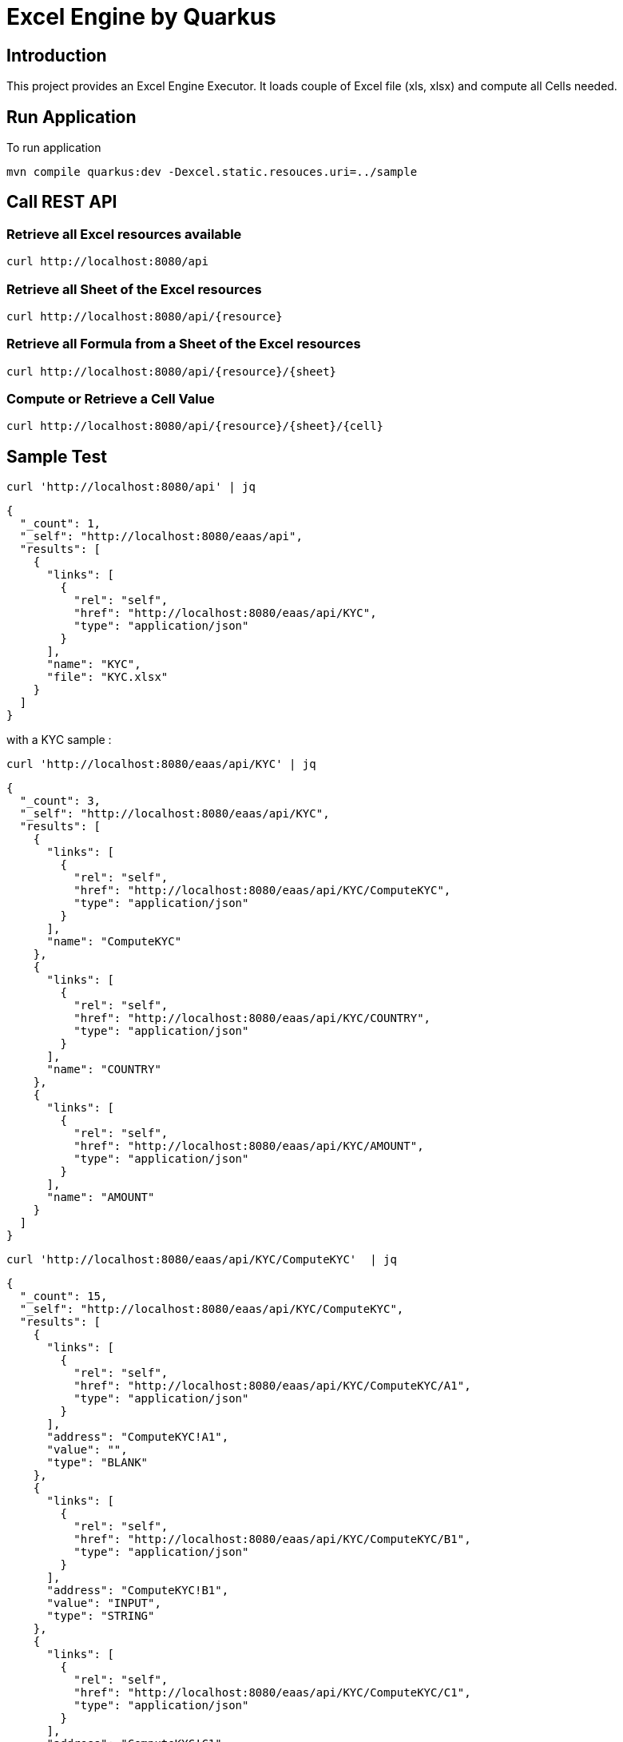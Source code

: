 = Excel Engine by Quarkus

== Introduction

This project provides an Excel Engine Executor. It loads couple of Excel file (xls, xlsx) and compute all Cells needed.



== Run Application 

To run application 

	mvn compile quarkus:dev -Dexcel.static.resouces.uri=../sample

== Call REST API


=== Retrieve all Excel resources available

	curl http://localhost:8080/api

=== Retrieve all Sheet of the Excel resources

	curl http://localhost:8080/api/{resource}

=== Retrieve all Formula from a Sheet of the Excel resources

	curl http://localhost:8080/api/{resource}/{sheet}

=== Compute or Retrieve a Cell Value

	curl http://localhost:8080/api/{resource}/{sheet}/{cell}

== Sample Test


	curl 'http://localhost:8080/api' | jq
	
```
{
  "_count": 1,
  "_self": "http://localhost:8080/eaas/api",
  "results": [
    {
      "links": [
        {
          "rel": "self",
          "href": "http://localhost:8080/eaas/api/KYC",
          "type": "application/json"
        }
      ],
      "name": "KYC",
      "file": "KYC.xlsx"
    }
  ]
}

```


with a KYC sample :

	curl 'http://localhost:8080/eaas/api/KYC' | jq
	
```
{
  "_count": 3,
  "_self": "http://localhost:8080/eaas/api/KYC",
  "results": [
    {
      "links": [
        {
          "rel": "self",
          "href": "http://localhost:8080/eaas/api/KYC/ComputeKYC",
          "type": "application/json"
        }
      ],
      "name": "ComputeKYC"
    },
    {
      "links": [
        {
          "rel": "self",
          "href": "http://localhost:8080/eaas/api/KYC/COUNTRY",
          "type": "application/json"
        }
      ],
      "name": "COUNTRY"
    },
    {
      "links": [
        {
          "rel": "self",
          "href": "http://localhost:8080/eaas/api/KYC/AMOUNT",
          "type": "application/json"
        }
      ],
      "name": "AMOUNT"
    }
  ]
}


```

    curl 'http://localhost:8080/eaas/api/KYC/ComputeKYC'  | jq

```
{
  "_count": 15,
  "_self": "http://localhost:8080/eaas/api/KYC/ComputeKYC",
  "results": [
    {
      "links": [
        {
          "rel": "self",
          "href": "http://localhost:8080/eaas/api/KYC/ComputeKYC/A1",
          "type": "application/json"
        }
      ],
      "address": "ComputeKYC!A1",
      "value": "",
      "type": "BLANK"
    },
    {
      "links": [
        {
          "rel": "self",
          "href": "http://localhost:8080/eaas/api/KYC/ComputeKYC/B1",
          "type": "application/json"
        }
      ],
      "address": "ComputeKYC!B1",
      "value": "INPUT",
      "type": "STRING"
    },
    {
      "links": [
        {
          "rel": "self",
          "href": "http://localhost:8080/eaas/api/KYC/ComputeKYC/C1",
          "type": "application/json"
        }
      ],
      "address": "ComputeKYC!C1",
      "value": " SCORE",
      "type": "STRING"
    },
    {
      "links": [
        {
          "rel": "self",
          "href": "http://localhost:8080/eaas/api/KYC/ComputeKYC/A2",
          "type": "application/json"
        }
      ],
      "address": "ComputeKYC!A2",
      "value": "PEP",
      "metadata": "@input",
      "type": "STRING"
    },
    {
      "links": [
        {
          "rel": "self",
          "href": "http://localhost:8080/eaas/api/KYC/ComputeKYC/B2",
          "type": "application/json"
        }
      ],
      "address": "ComputeKYC!B2",
      "value": "false",
      "type": "BOOLEAN"
    },
    {
      "links": [
        {
          "rel": "self",
          "href": "http://localhost:8080/eaas/api/KYC/ComputeKYC/C2",
          "type": "application/json"
        }
      ],
      "address": "ComputeKYC!C2",
      "value": "IF(B2,50,0)",
      "type": "FORMULA"
    },
    {
      "links": [
        {
          "rel": "self",
          "href": "http://localhost:8080/eaas/api/KYC/ComputeKYC/A3",
          "type": "application/json"
        }
      ],
      "address": "ComputeKYC!A3",
      "value": "COUNTRY",
      "metadata": "@input",
      "type": "STRING"
    },
    {
      "links": [
        {
          "rel": "self",
          "href": "http://localhost:8080/eaas/api/KYC/ComputeKYC/B3",
          "type": "application/json"
        }
      ],
      "address": "ComputeKYC!B3",
      "value": "FR",
      "type": "STRING"
    },
    {
      "links": [
        {
          "rel": "self",
          "href": "http://localhost:8080/eaas/api/KYC/ComputeKYC/C3",
          "type": "application/json"
        }
      ],
      "address": "ComputeKYC!C3",
      "value": "VLOOKUP(B3,COUNTRY!A1:B5,2,FALSE)",
      "type": "FORMULA"
    },
    {
      "links": [
        {
          "rel": "self",
          "href": "http://localhost:8080/eaas/api/KYC/ComputeKYC/A4",
          "type": "application/json"
        }
      ],
      "address": "ComputeKYC!A4",
      "value": "AMOUNT",
      "metadata": "@input",
      "type": "STRING"
    },
    {
      "links": [
        {
          "rel": "self",
          "href": "http://localhost:8080/eaas/api/KYC/ComputeKYC/B4",
          "type": "application/json"
        }
      ],
      "address": "ComputeKYC!B4",
      "value": 0,
      "type": "NUMERIC"
    },
    {
      "links": [
        {
          "rel": "self",
          "href": "http://localhost:8080/eaas/api/KYC/ComputeKYC/C4",
          "type": "application/json"
        }
      ],
      "address": "ComputeKYC!C4",
      "value": "VLOOKUP(B4,AMOUNT!A1:B5,2,TRUE)",
      "type": "FORMULA"
    },
    {
      "links": [
        {
          "rel": "self",
          "href": "http://localhost:8080/eaas/api/KYC/ComputeKYC/A5",
          "type": "application/json"
        }
      ],
      "address": "ComputeKYC!A5",
      "value": "",
      "type": "BLANK"
    },
    {
      "links": [
        {
          "rel": "self",
          "href": "http://localhost:8080/eaas/api/KYC/ComputeKYC/A6",
          "type": "application/json"
        }
      ],
      "address": "ComputeKYC!A6",
      "value": "FINAL",
      "type": "STRING"
    },
    {
      "links": [
        {
          "rel": "self",
          "href": "http://localhost:8080/eaas/api/KYC/ComputeKYC/C6",
          "type": "application/json"
        }
      ],
      "address": "ComputeKYC!C6",
      "value": "SUM(C2:C4)",
      "metadata": "@output",
      "type": "FORMULA"
    }
  ]
}
```

    curl 'http://localhost:8080/eaas/api/KYC/ComputeKYC/C6?B2=TRUE&B3=CY&B4=1000000' | jq

```
{
  "_count": 1,
  "_self": "http://localhost:8080/eaas/api/KYC/ComputeKYC/C6?B2=TRUE&B3=CY&B4=1000000",
  "results": [
    {
      "links": [
        {
          "rel": "self",
          "href": "http://localhost:8080/eaas/api/KYC/ComputeKYC/C6",
          "type": "application/json"
        }
      ],
      "address": "ComputeKYC!C6",
      "value": 125,
      "metadata": "@output",
      "type": "NUMERIC"
    }
  ]
}

```

You can use also POST

    curl -X POST -H "Content-Type: application/json" -d @sample/api_ComputeKYC.json http://localhost:8080/eaas/api/KYC/ComputeKYC/C6


```
{
  "_count": 1,
  "_self": "http://localhost:8080/eaas/api/KYC/ComputeKYC/C6",
  "results": [
    {
      "links": [
        {
          "rel": "self",
          "href": "http://localhost:8080/eaas/api/KYC/ComputeKYC/C6",
          "type": "application/json"
        }
      ],
      "address": "ComputeKYC!C6",
      "value": 125,
      "metadata": "@output",
      "type": "NUMERIC"
    }
  ]
}

```


You can use also POST

    curl -X POST -H "Content-Type: application/json" -d @sample/kafka_ComputeKYC.json http://localhost:8080/eaas/kafka




== Tips for Excel dev

* Include a default value into all Excel cells
** client can retrieve the value
** Excel engine can deal with the type of the cell

* Use only POI implemented functions
** https://poi.apache.org/components/spreadsheet/eval-devguide.html#Appendix+A+%E2%80%94+Functions+supported+by+POI[POI function available list]

== Configuration

.Configuration property
[%header,cols=4*] 
|===

|Properties
|Type 
|Default
|Comments

| `excel.static.resouces.uri`
| String
| `.`
| `classpath://` or _directory_ or _file_

| `excel.return.list.or.map`
| String/Enum
| `MAP`
| Return result into List (`LIST`) or Map(`MAP`)


| `excel.static.readonly`
| boolean
| `false`
| if `true` you cannot use POST method to add new file 

|===


